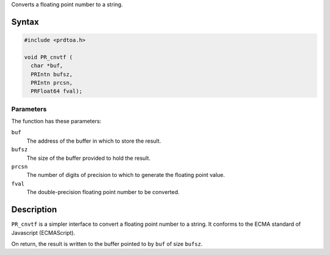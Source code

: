 Converts a floating point number to a string.

.. _Syntax:

Syntax
------

.. code:: eval

   #include <prdtoa.h>

   void PR_cnvtf (
     char *buf,
     PRIntn bufsz,
     PRIntn prcsn,
     PRFloat64 fval);

.. _Parameters:

Parameters
~~~~~~~~~~

The function has these parameters:

``buf``
   The address of the buffer in which to store the result.
``bufsz``
   The size of the buffer provided to hold the result.
``prcsn``
   The number of digits of precision to which to generate the floating
   point value.
``fval``
   The double-precision floating point number to be converted.

.. _Description:

Description
-----------

``PR_cnvtf`` is a simpler interface to convert a floating point number
to a string. It conforms to the ECMA standard of Javascript
(ECMAScript).

On return, the result is written to the buffer pointed to by ``buf`` of
size ``bufsz``.
